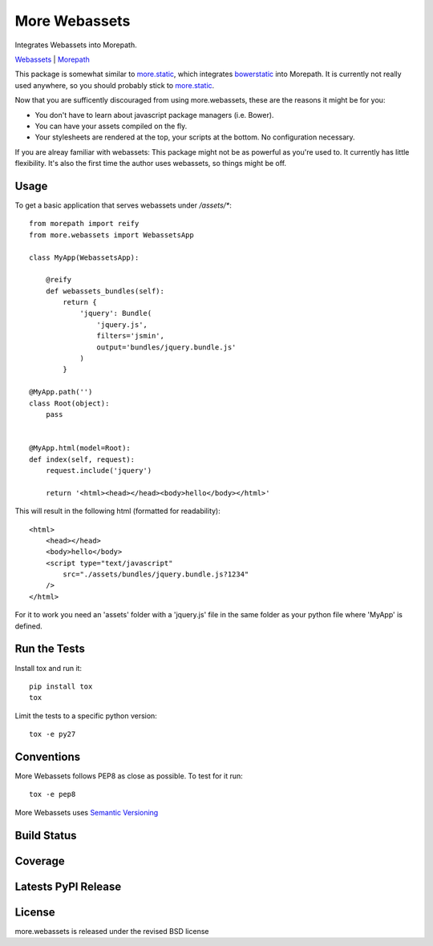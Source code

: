 More Webassets
==============

Integrates Webassets into Morepath.

`Webassets <https://webassets.readthedocs.org/en/latest/>`_ |
`Morepath <http://morepath.readthedocs.org/en/latest/>`_

This package is somewhat similar to
`more.static <https://github.com/morepath/more.static>`_, which integrates
`bowerstatic <https://bowerstatic.readthedocs.org/en/latest/>`_ into Morepath.
It is currently not really used anywhere, so you should probably stick to
`more.static <https://github.com/morepath/more.static>`_.

Now that you are sufficently discouraged from using more.webassets, these are
the reasons it might be for you:

* You don't have to learn about javascript package managers (i.e. Bower).
* You can have your assets compiled on the fly.
* Your stylesheets are rendered at the top, your scripts at the bottom. No
  configuration necessary.

If you are alreay familiar with webassets: This package might not be as
powerful as you're used to. It currently has little flexibility. It's also
the first time the author uses webassets, so things might be off.

Usage
-----

To get a basic application that serves webassets under `/assets/*`::

    from morepath import reify
    from more.webassets import WebassetsApp

    class MyApp(WebassetsApp):

        @reify
        def webassets_bundles(self):
            return {
                'jquery': Bundle(
                    'jquery.js',
                    filters='jsmin',
                    output='bundles/jquery.bundle.js'
                )
            }

    @MyApp.path('')
    class Root(object):
        pass


    @MyApp.html(model=Root):
    def index(self, request):
        request.include('jquery')

        return '<html><head></head><body>hello</body></html>'

This will result in the following html (formatted for readability)::

    <html>
        <head></head>
        <body>hello</body>
        <script type="text/javascript" 
            src="./assets/bundles/jquery.bundle.js?1234" 
        />
    </html>

For it to work you need an 'assets' folder with a 'jquery.js' file in the
same folder as your python file where 'MyApp' is defined.

Run the Tests
-------------

Install tox and run it::

    pip install tox
    tox

Limit the tests to a specific python version::

    tox -e py27

Conventions
-----------

More Webassets follows PEP8 as close as possible. To test for it run::

    tox -e pep8

More Webassets uses `Semantic Versioning <http://semver.org/>`_

Build Status
------------

.. image:: https://travis-ci.org/seantis/more.webassets.png
  :target: https://travis-ci.org/seantis/more.webassets
  :alt: Build Status

Coverage
--------

.. image:: https://coveralls.io/repos/seantis/more.webassets/badge.png?branch=master
  :target: https://coveralls.io/r/seantis/more.webassets?branch=master
  :alt: Project Coverage

Latests PyPI Release
--------------------
.. image:: https://pypip.in/v/more.webassets/badge.png
  :target: https://crate.io/packages/more.webassets
  :alt: Latest PyPI Release

License
-------
more.webassets is released under the revised BSD license
